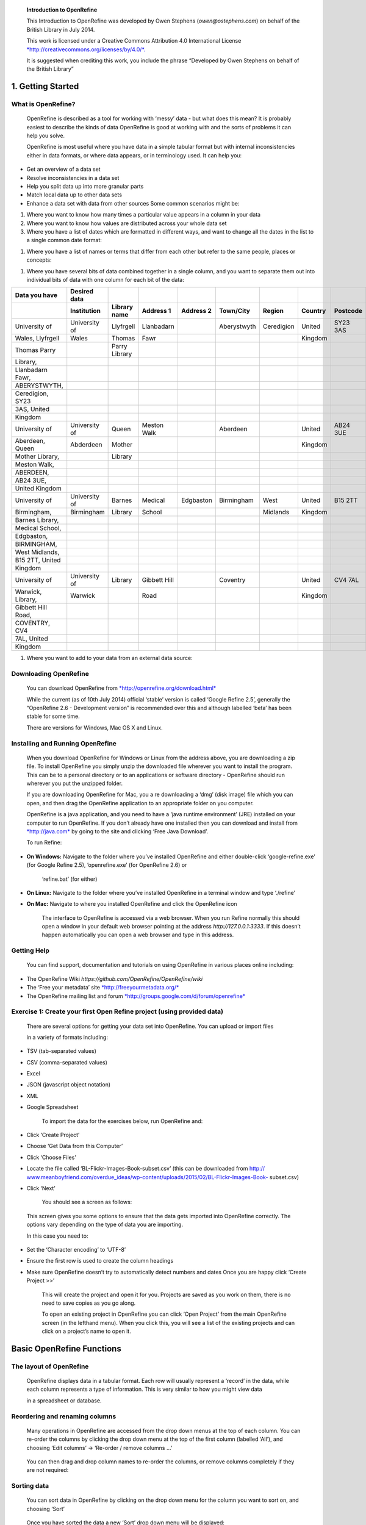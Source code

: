     **Introduction to OpenRefine**

    This Introduction to OpenRefine was developed by Owen Stephens
    (*owen@ostephens.com*) on behalf of the British Library in July
    2014.

    This work is licensed under a Creative Commons Attribution 4.0
    International License
    `*http://creativecommons.org/licenses/by/4.0/*. <http://creativecommons.org/licenses/by/4.0/>`__

    It is suggested when crediting this work, you include the phrase
    “Developed by Owen Stephens on behalf of the British Library”

1. Getting Started
==================

What is OpenRefine?
-------------------

    OpenRefine is described as a tool for working with ‘messy’ data -
    but what does this mean? It is probably easiest to describe the
    kinds of data OpenRefine is good at working with and the sorts of
    problems it can help you solve.

    OpenRefine is most useful where you have data in a simple tabular
    format but with internal inconsistencies either in data formats, or
    where data appears, or in terminology used. It can help you:

-  Get an overview of a data set

-  Resolve inconsistencies in a data set

-  Help you split data up into more granular parts

-  Match local data up to other data sets

-  Enhance a data set with data from other sources Some common scenarios
   might be:

1. Where you want to know how many times a particular value appears in a
   column in your data

2. Where you want to know how values are distributed across your whole
   data set

3. Where you have a list of dates which are formatted in different ways,
   and want to change all the dates in the list to a single common date
   format:

+--------------------------------------+------------------+
|     **Data you have Desired data**   |
+======================================+==================+
|     1st January 2014                 |     2014-01-01   |
+--------------------------------------+------------------+
|     01/01/2014                       |     2014-01-01   |
+--------------------------------------+------------------+
|     2014-01-01                       |     2014-01-01   |
+--------------------------------------+------------------+
|     Jan 1 2014                       |     2014-01-01   |
+--------------------------------------+------------------+

1. Where you have a list of names or terms that differ from each other
   but refer to the same people, places or concepts:

+--------------------------------------+--------------+
|     **Data you have Desired data**   |
+======================================+==============+
|     London                           |     London   |
+--------------------------------------+--------------+
|     London]                          |     London   |
+--------------------------------------+--------------+
|     London,]                         |     London   |
+--------------------------------------+--------------+
|     london                           |     London   |
+--------------------------------------+--------------+

1. Where you have several bits of data combined together in a single
   column, and you want to separate them out into individual bits of
   data with one column for each bit of the data:

+--------------------------+------------------------+------------------------+---------------------+---------------------+---------------------+------------------+-------------------+--------------------+
|     **Data you have**    |     **Desired data**   |                        |                     |                     |                     |                  |                   |                    |
+==========================+========================+========================+=====================+=====================+=====================+==================+===================+====================+
|                          |     **Institution**    |     **Library name**   |     **Address 1**   |     **Address 2**   |     **Town/City**   |     **Region**   |     **Country**   |     **Postcode**   |
+--------------------------+------------------------+------------------------+---------------------+---------------------+---------------------+------------------+-------------------+--------------------+
|     University of        |     University of      |     Llyfrgell          |     Llanbadarn      |                     |     Aberystwyth     |     Ceredigion   |     United        |     SY23 3AS       |
+--------------------------+------------------------+------------------------+---------------------+---------------------+---------------------+------------------+-------------------+--------------------+
|     Wales, Llyfrgell     |     Wales              |     Thomas             |     Fawr            |                     |                     |                  |     Kingdom       |                    |
+--------------------------+------------------------+------------------------+---------------------+---------------------+---------------------+------------------+-------------------+--------------------+
|     Thomas Parry         |                        |     Parry Library      |                     |                     |                     |                  |                   |                    |
+--------------------------+------------------------+------------------------+---------------------+---------------------+---------------------+------------------+-------------------+--------------------+
|     Library,             |                        |                        |                     |                     |                     |                  |                   |                    |
+--------------------------+------------------------+------------------------+---------------------+---------------------+---------------------+------------------+-------------------+--------------------+
|     Llanbadarn Fawr,     |                        |                        |                     |                     |                     |                  |                   |                    |
+--------------------------+------------------------+------------------------+---------------------+---------------------+---------------------+------------------+-------------------+--------------------+
|     ABERYSTWYTH,         |                        |                        |                     |                     |                     |                  |                   |                    |
+--------------------------+------------------------+------------------------+---------------------+---------------------+---------------------+------------------+-------------------+--------------------+
|     Ceredigion, SY23     |                        |                        |                     |                     |                     |                  |                   |                    |
+--------------------------+------------------------+------------------------+---------------------+---------------------+---------------------+------------------+-------------------+--------------------+
|     3AS, United          |                        |                        |                     |                     |                     |                  |                   |                    |
+--------------------------+------------------------+------------------------+---------------------+---------------------+---------------------+------------------+-------------------+--------------------+
|     Kingdom              |                        |                        |                     |                     |                     |                  |                   |                    |
+--------------------------+------------------------+------------------------+---------------------+---------------------+---------------------+------------------+-------------------+--------------------+
|     University of        |     University of      |     Queen              |     Meston Walk     |                     |     Aberdeen        |                  |     United        |     AB24 3UE       |
+--------------------------+------------------------+------------------------+---------------------+---------------------+---------------------+------------------+-------------------+--------------------+
|     Aberdeen, Queen      |     Abderdeen          |     Mother             |                     |                     |                     |                  |     Kingdom       |                    |
+--------------------------+------------------------+------------------------+---------------------+---------------------+---------------------+------------------+-------------------+--------------------+
|     Mother Library,      |                        |     Library            |                     |                     |                     |                  |                   |                    |
+--------------------------+------------------------+------------------------+---------------------+---------------------+---------------------+------------------+-------------------+--------------------+
|     Meston Walk,         |                        |                        |                     |                     |                     |                  |                   |                    |
+--------------------------+------------------------+------------------------+---------------------+---------------------+---------------------+------------------+-------------------+--------------------+
|     ABERDEEN,            |                        |                        |                     |                     |                     |                  |                   |                    |
+--------------------------+------------------------+------------------------+---------------------+---------------------+---------------------+------------------+-------------------+--------------------+
|     AB24 3UE,            |                        |                        |                     |                     |                     |                  |                   |                    |
+--------------------------+------------------------+------------------------+---------------------+---------------------+---------------------+------------------+-------------------+--------------------+
|     United Kingdom       |                        |                        |                     |                     |                     |                  |                   |                    |
+--------------------------+------------------------+------------------------+---------------------+---------------------+---------------------+------------------+-------------------+--------------------+
|     University of        |     University of      |     Barnes             |     Medical         |     Edgbaston       |     Birmingham      |     West         |     United        |     B15 2TT        |
+--------------------------+------------------------+------------------------+---------------------+---------------------+---------------------+------------------+-------------------+--------------------+
|     Birmingham,          |     Birmingham         |     Library            |     School          |                     |                     |     Midlands     |     Kingdom       |                    |
+--------------------------+------------------------+------------------------+---------------------+---------------------+---------------------+------------------+-------------------+--------------------+
|     Barnes Library,      |                        |                        |                     |                     |                     |                  |                   |                    |
+--------------------------+------------------------+------------------------+---------------------+---------------------+---------------------+------------------+-------------------+--------------------+
|     Medical School,      |                        |                        |                     |                     |                     |                  |                   |                    |
+--------------------------+------------------------+------------------------+---------------------+---------------------+---------------------+------------------+-------------------+--------------------+
|     Edgbaston,           |                        |                        |                     |                     |                     |                  |                   |                    |
+--------------------------+------------------------+------------------------+---------------------+---------------------+---------------------+------------------+-------------------+--------------------+
|     BIRMINGHAM,          |                        |                        |                     |                     |                     |                  |                   |                    |
+--------------------------+------------------------+------------------------+---------------------+---------------------+---------------------+------------------+-------------------+--------------------+
|     West Midlands,       |                        |                        |                     |                     |                     |                  |                   |                    |
+--------------------------+------------------------+------------------------+---------------------+---------------------+---------------------+------------------+-------------------+--------------------+
|     B15 2TT, United      |                        |                        |                     |                     |                     |                  |                   |                    |
+--------------------------+------------------------+------------------------+---------------------+---------------------+---------------------+------------------+-------------------+--------------------+
|     Kingdom              |                        |                        |                     |                     |                     |                  |                   |                    |
+--------------------------+------------------------+------------------------+---------------------+---------------------+---------------------+------------------+-------------------+--------------------+
|     University of        |     University of      |     Library            |     Gibbett Hill    |                     |     Coventry        |                  |     United        |     CV4 7AL        |
+--------------------------+------------------------+------------------------+---------------------+---------------------+---------------------+------------------+-------------------+--------------------+
|     Warwick, Library,    |     Warwick            |                        |     Road            |                     |                     |                  |     Kingdom       |                    |
+--------------------------+------------------------+------------------------+---------------------+---------------------+---------------------+------------------+-------------------+--------------------+
|     Gibbett Hill Road,   |                        |                        |                     |                     |                     |                  |                   |                    |
+--------------------------+------------------------+------------------------+---------------------+---------------------+---------------------+------------------+-------------------+--------------------+
|     COVENTRY, CV4        |                        |                        |                     |                     |                     |                  |                   |                    |
+--------------------------+------------------------+------------------------+---------------------+---------------------+---------------------+------------------+-------------------+--------------------+
|     7AL, United          |                        |                        |                     |                     |                     |                  |                   |                    |
+--------------------------+------------------------+------------------------+---------------------+---------------------+---------------------+------------------+-------------------+--------------------+
|     Kingdom              |                        |                        |                     |                     |                     |                  |                   |                    |
+--------------------------+------------------------+------------------------+---------------------+---------------------+---------------------+------------------+-------------------+--------------------+

1. Where you want to add to your data from an external data source:

+-------------------------------------------------------------------------------------------+--------+--------+
|     **Data you have Date of Birth from VIAF (Virtual Date of Death from VIAF (Virtual**   |
|                                                                                           |
|     **International Authority File) International Authority File)**                       |
+===========================================================================================+========+========+
|     Braddon, M. E. (Mary Elizabeth)                                                       | 1835   | 1915   |
+-------------------------------------------------------------------------------------------+--------+--------+
|     Rossetti, William Michael                                                             | 1829   | 1919   |
+-------------------------------------------------------------------------------------------+--------+--------+
|     Prest, Thomas Peckett                                                                 | 1810   | 1879   |
+-------------------------------------------------------------------------------------------+--------+--------+

Downloading OpenRefine
----------------------

    You can download OpenRefine from
    `*http://openrefine.org/download.html* <http://openrefine.org/download.html>`__

    While the current (as of 10th July 2014) official ‘stable’ version
    is called ‘Google Refine 2.5’, generally the “OpenRefine 2.6 -
    Development version” is recommended over this and although labelled
    ‘beta’ has been stable for some time.

    There are versions for Windows, Mac OS X and Linux.

Installing and Running OpenRefine
---------------------------------

    When you download OpenRefine for Windows or Linux from the address
    above, you are downloading a zip file. To install OpenRefine you
    simply unzip the downloaded file wherever you want to install the
    program. This can be to a personal directory or to an applications
    or software directory - OpenRefine should run wherever you put the
    unzipped folder.

    If you are downloading OpenRefine for Mac, you a re downloading a
    ‘dmg’ (disk image) file which you can open, and then drag the
    OpenRefine application to an appropriate folder on you computer.

    OpenRefine is a java application, and you need to have a ‘java
    runtime environment’ (JRE) installed on your computer to run
    OpenRefine. If you don’t already have one installed then you can
    download and install from `*http://java.com* <http://java.com/>`__
    by going to the site and clicking ‘Free Java Download’.

    To run Refine:

-  **On Windows:** Navigate to the folder where you’ve installed
   OpenRefine and either double-click ‘google-refine.exe’ (for Google
   Refine 2.5), ’openrefine.exe’ (for OpenRefine 2.6) or

    ‘refine.bat’ (for either)

-  **On Linux:** Navigate to the folder where you’ve installed
   OpenRefine in a terminal window and type ‘./refine’

-  **On Mac:** Navigate to where you installed OpenRefine and click the
   OpenRefine icon

    The interface to OpenRefine is accessed via a web browser. When you
    run Refine normally this should open a window in your default web
    browser pointing at the address *http://127.0.0.1:3333*. If this
    doesn’t happen automatically you can open a web browser and type in
    this address.

|image0|

Getting Help
------------

    You can find support, documentation and tutorials on using
    OpenRefine in various places online including:

-  The OpenRefine Wiki *https://github.com/OpenRefine/OpenRefine/wiki*

-  The ‘Free your metadata’ site
   `*http://freeyourmetadata.org/* <http://freeyourmetadata.org/>`__

-  The OpenRefine mailing list and forum
   `*http://groups.google.com/d/forum/openrefine* <http://groups.google.com/d/forum/openrefine>`__

Exercise 1: Create your first Open Refine project (using provided data)
-----------------------------------------------------------------------

    There are several options for getting your data set into OpenRefine.
    You can upload or import files

    in a variety of formats including:

-  TSV (tab-separated values)

-  CSV (comma-separated values)

-  Excel

-  JSON (javascript object notation)

-  XML

-  Google Spreadsheet

    To import the data for the exercises below, run OpenRefine and:

-  Click ‘Create Project’

-  Choose ‘Get Data from this Computer’

-  Click ‘Choose Files’

-  Locate the file called ‘BL-Flickr-Images-Book-subset.csv’ (this can
   be downloaded from http://
   `www.meanboyfriend.com/overdue\_ideas/wp-content/uploads/2015/02/BL-Flickr-Images-Book- <http://www.meanboyfriend.com/overdue_ideas/wp-content/uploads/2015/02/BL-Flickr-Images-Book->`__
   subset.csv)

-  Click ‘Next’

    You should see a screen as follows:

|image1|

    This screen gives you some options to ensure that the data gets
    imported into OpenRefine correctly. The options vary depending on
    the type of data you are importing.

    In this case you need to:

-  Set the ‘Character encoding’ to ‘UTF-8’

-  Ensure the first row is used to create the column headings

-  Make sure OpenRefine doesn’t try to automatically detect numbers and
   dates Once you are happy click ‘Create Project >>’

    This will create the project and open it for you. Projects are saved
    as you work on them, there is no need to save copies as you go
    along.

    To open an existing project in OpenRefine you can click ‘Open
    Project’ from the main OpenRefine screen (in the lefthand menu).
    When you click this, you will see a list of the existing projects
    and can click on a project’s name to open it.

Basic OpenRefine Functions
==========================

The layout of OpenRefine
------------------------

    |image2|\ OpenRefine displays data in a tabular format. Each row
    will usually represent a ‘record’ in the data, while each column
    represents a type of information. This is very similar to how you
    might view data

    in a spreadsheet or database.

Reordering and renaming columns
-------------------------------

    Many operations in OpenRefine are accessed from the drop down menus
    at the top of each column. You can re-order the columns by clicking
    the drop down menu at the top of the first column (labelled ‘All’),
    and choosing ‘Edit columns’ -> ‘Re-order / remove columns …’

|image3|

    You can then drag and drop column names to re-order the columns, or
    remove columns completely if they are not required:

|image4|

Sorting data
------------

    You can sort data in OpenRefine by clicking on the drop down menu
    for the column you want to sort on, and choosing ‘Sort’

|image5|

    Once you have sorted the data a new ‘Sort’ drop down menu will be
    displayed:

|image6|

    Unlike Excel ‘Sorts’ in OpenRefine are temporary - that is, if you
    remove the ‘Sort’, the data will go back to it’s original
    ‘unordered’ state. The ‘Sort’ drop down menu lets you amend the
    existing sort (e.g. reverse the sort order), remove existing sorts,
    and make sorts permanent.

    You can sort on multiple columns at the same time.

Exercise 2: Re-order columns and sort data
------------------------------------------

-  Find the ‘Date of Publication” column and sort the information by
   date of publication

-  Move the title column to be the second column in the project (after
   the “Identifier” column)

Facets
------

    “Facets” are one of the most useful features of OpenRefine and can
    help both get an overview of the data in a project as well as
    helping you bring more consistency to the data.

    A ‘Facet’ groups all the values that appear in a column, and then
    allow you to filter the data by these values and edit values across
    many records at the same time.

    The simplest type of Facet is called a ‘Text facet’. This simply
    groups all the text values in a column and lists each value with the
    number of records it appears in. The facet information always
    appears in the left hand panel in the OpenRefine interface.

|image7|

    To create a Text Facet for a column, click on the drop down menu at
    the top of the column and choose Facet -> Text Facet. The facet will
    then appear in the left hand panel.

    |image8|\ The screenshot below shows a Text Facet on the ‘Issuance
    Type’ column. You can see this contains two values ‘continuing’ and
    ‘monographic’. You can filter the data displayed by clicking on one
    of these headings.

    You can include multiple values from the facet in a filter at one
    time by using the ‘Include’ option which appears when you put your
    mouse over a value in the Facet.

    You can also ‘invert’ the filter to show all records which do not
    match your selected values. This option appears at the top of the
    Facet panel when you select a value from the facet to apply as a
    filter.

Filters
-------

    As well as using Facets to filter the data displayed in OpenRefine
    you can also apply ‘Text Filters’ which looks for a particular piece
    of text appearing in a column. Text filters are applied by clicking
    the drop down menu at the top of the column you want to apply the
    filter to and choosing ‘Text filter’.

    As with Facets, the Filter options appear in the left hand panel in
    OpenRefine. Simply type in the text you want to use in the Filter to
    display only rows which contain that text in the relevant column.

|image9|

Working with filtered data
==========================

    It is very important to note that when you have filtered the data
    displayed in OpenRefine, any operations you carry out will apply
    only to the rows that match the filter - that is the data currently
    being displayed.

    In particular if you wish to remove rows that match a filter, you
    can do this as follows:

-  Filter the data using Facets or Filters

-  Clicking on the drop down menu under the ‘All’ column heading (this
   is always the first column in an OpenRefine project)

-  Choose ‘Edit rows’ -> ‘Remove all matching rows’

    This will remove all rows that were displayed by the filter:

|image10|

Exercise 3: Remove all ‘continuing’ publications from this data set
-------------------------------------------------------------------

-  Create a facet for the ‘Issuance Type’ column

-  Filter the data to only show those rows which represent ‘continuing’
   publications

-  Remove these rows from the data set

More on Facets
--------------

    As well as ‘Text facets’ Refine also supports a range of other types
    of facet. These include:

-  Numeric facets

-  Timeline facets (for dates)

-  Custom facets

-  Scatterplot facets

    **Numeric and Timeline facets** display graphs instead of lists of
    values. The graph includes ‘drag and drop’ controls you can use to
    set a start and end range to filter the data displayed.

|image11|

    **Scatterplot facets** are less commonly used - for further
    information on these see the tutorial at
    `*http://enipedia.tudelft.nl/wiki/OpenRefine\_Tutorial#Exploring\_the\_data\_with\_scatter\_plots* <http://enipedia.tudelft.nl/wiki/OpenRefine_Tutorial#Exploring_the_data_with_scatter_plots>`__

    Custom facets are a range of different types of facets, and also
    allow you write your own custom facets. Some of the default custom
    facets are:

-  Word facet - this breaks down text into words and counts the number
   of records each word appears in

-  Duplicates facet - this results in a binary facet of ‘true’ or
   ‘false’. Rows appear in the ‘true’ facet if the value in the selected
   column is an exact match for a value in the same column in another
   row

-  Text length facet - creates a numeric facet based on the length
   (number of characters) of the text in each row for the selected
   column. This can be useful for spotting incorrect or unusual data in
   a field where specific lengths are expected (e.g. if the values are
   expected to be years, any row with a text length more than 4 for that
   column is likely to be incorrect)

-  Facet by blank - a binary facet of ‘true’ or ‘false’. Rows appear in
   the ‘true’ facet if they have no data present in that column. This is
   useful when looking for rows missing key data.

    Facets are intended to group together common values and OpenRefine
    limits the number of values allowed in a single facet to ensure the
    software does not perform slowly or run out of memory. If you create
    a facet where there are many unique values (for example, a facet on
    a ‘book title’ column in a data set that has one row per book) the
    facet created will be very large and may either slow down the
    application, or OpenRefine will not create the facet.

Exercise 4: Find all publications without a date of publication
---------------------------------------------------------------

-  Use the ‘Facet by blank’ function to find all publications in this
   data set without a date of publication

-  Filter the data to only those without a date of publication - do you
   notice anything about these records? [Hint: look at the “Place of
   Publication” column]

Amending data through facets
----------------------------

    If you create a text facet you can edit the values in the facet to
    change the value for several records at the same time. To do this,
    simply mouse-over the value you want to edit and click the ‘edit’
    option that appears:

|image12|

    This approach is useful in relatively small facets where you might
    have small variations through punctuation or typing errors etc. For
    example, a column that should contain only terms from a small
    restricted list such as days of the week or months of the year.

    The list of values in the facet will update as you make edits.

Exercise 5: Edit edition statements via a text facet
----------------------------------------------------

-  Create a text facet for the Edition column

-  Sort the facet by ‘count’ to see the most common values

-  Pick the facets that refer to a ‘second edition’ and edit them using
   a consistent wording

Using Clustering to find similar values
---------------------------------------

    Another function that is provided with facets is the ‘Cluster’
    function. The Cluster function looks for similar values across the
    facet and enables you to merge together several facets to a single
    value.

    This is very effective where you have data where there can be minor
    variations in data values that are likely such as names of people,
    organisations and places.

    To use the the ‘Cluster’ function, create a Facet on the relevant
    column and click the ‘Cluster’ button. This will bring up a new
    window where you can see the ‘Clusters’ that have been detected and
    work with them:

|image13|

    The ‘Clusters’ are created automatically according to an algorithm.
    There are a number of different algorithms supported by OpenRefine -
    some experimentation maybe required to see which clustering
    algorithm works best with any particular set of data, and you may
    find that using different algorithms highlights different clusters.

    For more information on the methods used to create Clusters see
    https://github.com/OpenRefine/ OpenRefine/wiki/Clustering-In-Depth

    For each cluster you have the option of ‘merging’ the values
    together - that is replace with a single consistent value. By
    default OpenRefine uses the most common value in the cluster as the
    new value, but you can select one of the other values by clicking
    the value itself, or you can simply type the desired value into the
    ‘New Cell Value’ box.

    The Clustering function can also be accessed via the drop down menu
    at the top of a column by selecting “Edit cells” -> “Cluster and
    edit …”

Exercise 6: Use Clustering to clean up publisher data
-----------------------------------------------------

-  Create a Text Facet for the “Publisher” column

-  Click ‘Cluster’

-  Using the ‘key collision’ method with the ‘fingerprint’ Keying
   Function work through the clusters of values, merging them to a
   single value where appropriate

Introducing Transformations
---------------------------

    Through facets, filters and clusters OpenRefine offers relatively
    straightforward ways of getting an overview of your data, and making
    changes where you want to standardise terms used to a common set of
    values.

    However, sometimes there will be changes you want to make to the
    data that cannot be achieved in this way. Such types of changes
    include:

-  Splitting data that is in a single column into multiple columns (e.g.
   splitting an address into multiple parts)

-  Standardising the format of data in a column without changing the
   values (e.g. removing punctuation or standardising a date format)

-  Extracting a particular type of data from a longer text string (e.g.
   finding ISBNs in a bibliographic citation)

    To support this type of activity OpenRefine supports
    ‘Transformations’ which are ways of manipulating data in columns.
    Transformations are normally written in a special language called
    ‘GREL’ (Google Refine Expression Language). To some extent GREL
    expressions are similar to Excel Forumla, although they tend to
    focus on text manipulations rather than numeric functions.

    Full documentation for the GREL is available at
    *https://github.com/OpenRefine/OpenRefine/wiki/*
    *Google-refine-expression-language*. This tutorial covers only a
    small subset of the commands available.

    To start writing transformations, select the column on which you
    wish to perform a transformation and choose “Edit cells” ->
    “Transform…” to see the following screen:

|image14|

    In this screen you have a place to write a transformation (the
    ‘Expression’ box) and then the ability to Preview the effect the
    transformation would have on the first 10 rows of your data.

    The transformation you type into the ‘Expression’ box has to be a
    valid GREL expression. The simplest expression is simply the word
    ‘value’ by itself - which simply means ‘the value that is currently
    in the column’ - that is, “make no change”.

    GREL functions are written by giving a value of some kind (a text
    string, a date, a number etc.) to a GREL function. Some GREL
    functions take additional parameters or options which control how
    the function works. GREL supports two syntaxes:

    value.function(options) function(value, options)

    Either is valid, and which is used is completely down to personal
    preference. Next to the ‘Preview’ option are options to view:

-  History - a list of transformations you’ve previously used with the
   option to reuse them immediately or to ‘star’ them for easy access

-  Starred - a list of transformations you’ve ‘starred’ via the
   ‘History’ view

-  Help - a list of all the GREL functions and brief information on how
   to use them

Some simple transformations
---------------------------

+---------------------------------------------------------------+---------------------------------------------------+-------------------------------------------------------------------------------------------------------------------------------------------------------+
|     **GREL expression Examples Action carried out**           |
+===============================================================+===================================================+=======================================================================================================================================================+
|     **toUppercase(string)**                                   |     toUppercase(value) value.toUppercase()        |     Converts the current value to uppercase                                                                                                           |
+---------------------------------------------------------------+---------------------------------------------------+-------------------------------------------------------------------------------------------------------------------------------------------------------+
|     **toLowercase(string)**                                   |     toLowercase(value) value.toLowercase()        |     Converts the current value to lowercase                                                                                                           |
+---------------------------------------------------------------+---------------------------------------------------+-------------------------------------------------------------------------------------------------------------------------------------------------------+
|     **toTitlecase(string)**                                   |     toTitlecase(value) value.toTitlecase()        |     Converts the current value to titlecase (i.e. each word starts with an uppercase character and all other characters are converted to lowercase)   |
+---------------------------------------------------------------+---------------------------------------------------+-------------------------------------------------------------------------------------------------------------------------------------------------------+
|     **trim(string)**                                          |     trim(value) value.trim()                      |     Removes any ‘whitespace’ characters (e.g. spaces, tabs) from the start or end of the current value                                                |
+---------------------------------------------------------------+---------------------------------------------------+-------------------------------------------------------------------------------------------------------------------------------------------------------+
|     **substring(string, number from, optional number to)**    |     substring(value, 0, 4) value.substring(0,4)   |     Finds the first four characters of the current value                                                                                              |
+---------------------------------------------------------------+---------------------------------------------------+-------------------------------------------------------------------------------------------------------------------------------------------------------+
|     **replace(string, string to find, replacement string)**   |     replace(value,“a”, “b”)                       |     Find the letter ‘a’ in the current value and replace it with the letter ‘b’                                                                       |
|                                                               |                                                   |                                                                                                                                                       |
|                                                               |     value.substring(“a”, “b”)                     |                                                                                                                                                       |
+---------------------------------------------------------------+---------------------------------------------------+-------------------------------------------------------------------------------------------------------------------------------------------------------+
|     **+**                                                     |     “Prefix: ” + value                            |     Adds (concatenates) the word “Prefix” to the front of the current value                                                                           |
+---------------------------------------------------------------+---------------------------------------------------+-------------------------------------------------------------------------------------------------------------------------------------------------------+

    **Exercise 7: Cleaning up Date of Publication using simple
    transformations**

-  Create a facet based on the Date of Publication column

-  Sort the facet by ‘name’

-  What are common issues with the values in this list?

-  Use the ‘replace’ GREL expression to remove the characters [, ] and ?
   from the Date of Publication column

Undo and Redo
-------------

    OpenRefine lets you undo, and redo, any number of steps you have
    taken in cleaning the data. This means you can always try out
    transformations and ‘undo’ if you need to. The way OpenRefine
    records the steps you have taken even allows you to take the steps
    you’ve carried out on one data set, and apply it to another data set
    by a simple copy and paste operation.

    The ‘Undo’ and ‘Redo’ options are accessed via the lefthand panel.

|image15|

    The Undo/Redo panel lists all the steps you’ve taken so far. To undo
    steps, simply click on the last step you want to preserve in the
    list and this will automatically undo all the changes made since
    that step.

    The remaining steps will continue to show in the list but greyed
    out, and you can reapply them by simply clicking on the last step
    you want to apply.

    However, if you ‘undo’ a set of steps and then start doing new
    transformations, the greyed out steps will disappear and you will no
    longer have the option to ‘redo’ these steps.

    If you wish to save a set of steps to be re-applied later, or to a
    different project, you can click the ‘Extract’ button. This gives
    you the option to select the steps you want to save, and to copy the
    transformations included in the selected steps in a format called
    ‘JSON’

    To apply a set of steps you have copied or saved in this ‘JSON’
    format use the ‘Apply’ button and paste in the JSON. In this way you
    can share transformations between projects and each other.

    Undo/Redo data is stored with the Project and is saved automatically
    as you work, so next time you open the project, you can access your
    full history of steps you have carried out and undo/redo in exactly
    the same way.

Exporting data
--------------

    Once you have finished working with a data set in OpenRefine you may
    wish to export it. The export options are accessed through the
    ‘Export’ button at the top right of the OpenRefine interface

|image16|

    Export formats support include HTML, Excel and comma- and
    tab-separated value (csv and tsv). You can also write a custom
    export, selecting to export specific fields, adding a header or
    footer and specifying the exact format.

Data types and Regular Expressions
==================================

    Understanding data types and regular expressions will help you write
    more complex transformations using GREL.

Data types in OpenRefine
------------------------

    Every piece of data in OpenRefine is has a ‘type’. The most common
    ‘type’ is a ‘string’ - that is a piece of text. However there are
    other data types available and transformations let you convert data
    from one type to another where appropriate. The data types supported
    are:

-  String

-  Number

-  Date

-  Boolean

-  Array

    The first three are hopefully self-explanatory, but the latter two
    may require slightly more explanation.

    A **‘Boolean’** is a binary value that can either be ‘true’ or
    ‘false’. Boolean values can be used directly in OpenRefine cell, but
    is more often used in transformations as part of a GREL expression.
    For example:

    value.contains(“test")

    Generates a boolean value of either ‘true’ or ‘false’ depending on
    whether the current value in the cell contains the text ‘test’
    anywhere. Such tests can be combined with other GREL expressions to
    create more complex transformations.

    An **‘Array’** is a list of values, represented in Refine by the use
    of square brackets containing a list of values surrounded by
    inverted commas and separated by commas. For example an array
    listing the days of the week would look like:
    [“Monday”,”Tuesday”,”Wednesday”,”Thursday”,”Friday”,”Saturday”,”Sunday”]

    Arrays can be sorted, de-duplicated, and manipulated in other ways
    in GREL expressions, but cannot appear directly in an OpenRefine
    cell. Arrays in OpenRefine are usually the result of a
    transformation. For example the ‘split’ function takes a string, and
    changes it into an array based on a ‘separator’. For example if a
    cell has the value:

    “Monday,Tuesday,Wednesday,Thursday,Friday,Saturday,Sunday” This can
    be transformed into an array using the ‘split’ function:
    value.split(“,”)

    This would create the array containing the days of the week:
    [“Monday”,”Tuesday”,”Wednesday”,”Thursday”,”Friday”,”Saturday”,”Sunday”]

    This can be combined with array operations like ‘sort’. For example,
    assuming the cell contains the same value as above, then the
    function:

    value.split(“,”).sort()

    Would result in an array containing the days of the week sorted in
    alphabetical order:
    [“Friday”,“Monday”,”Saturday”,”Sunday”,”Thursday”,”Tuesday”,”Wednesday”]

    To output a value from an array you can either select a specific
    value depending on its position in the list (with the first position
    treated as ‘zero’). For example:

    value.split(“,”)[0]

    Would extract the first value from the array created by the ‘split’
    function. In the above example this would be “Monday”

    You can also join arrays together to make a ‘String’. The GREL
    expression would look like: value.split(“,”).sort().join(“,”)

    Taking the above example again, this would result in a string with
    the days of the week in alphabetical order, listed with commas
    between each day.

Regular Expressions
-------------------

    A ‘regular expression’ (sometimes called a ‘regex’) is a way of
    representing patterns in text strings. These can be used to search
    for text that matches the pattern represented by the regular
    expression. Regular expressions typically surrounded by ‘/‘
    characters.

    To write a regular expression you need to know the special syntax
    used to represent different types of characters that can occur in a
    text string. The table below introduces some of these:

+-------------------------------------------------------------------+------------------------------------+--------------------------------------------------------------------------------------------------------------------------------------------------------------------------------------------------------------+
|     **Type of character Regular expression syntax Explanation**   |
+===================================================================+====================================+==============================================================================================================================================================================================================+
|     **Any character**                                             |     .                              |     A ‘period’ can represent any character at all - essentially a ‘wildcard’                                                                                                                                 |
+-------------------------------------------------------------------+------------------------------------+--------------------------------------------------------------------------------------------------------------------------------------------------------------------------------------------------------------+
|     **A list or range of characters**                             |     [<list/range to be matched>]   |     You can put a list of characters or a range of characters inside square brackets to match any of the characters in the list. e.g.                                                                        |
|                                                                   |                                    |                                                                                                                                                                                                              |
|                                                                   |                                    |     [ABC]                                                                                                                                                                                                    |
|                                                                   |                                    |                                                                                                                                                                                                              |
|                                                                   |                                    |     matches A or B or C (note this is case sensitive). [A-Z]                                                                                                                                                 |
|                                                                   |                                    |                                                                                                                                                                                                              |
|                                                                   |                                    |     matches any uppercase letter [A-Za-z0-9]                                                                                                                                                                 |
|                                                                   |                                    |                                                                                                                                                                                                              |
|                                                                   |                                    |     matches any upper or lower case letter or any digit                                                                                                                                                      |
+-------------------------------------------------------------------+------------------------------------+--------------------------------------------------------------------------------------------------------------------------------------------------------------------------------------------------------------+
|     **Any digit**                                                 |     \\d                            |     The syntax ‘\\d’ will match any single digit character (equivalent to [0-9])                                                                                                                             |
+-------------------------------------------------------------------+------------------------------------+--------------------------------------------------------------------------------------------------------------------------------------------------------------------------------------------------------------+
|     **Any ‘word’ characters**                                     |     \\w                            |     The syntax ‘\\w’ will match any character that can be part of a ‘word’. In practice this means any letter (upper or lower case), any digit or the underscore character. (equivalent to [A-Za-z0-9\_] )   |
+-------------------------------------------------------------------+------------------------------------+--------------------------------------------------------------------------------------------------------------------------------------------------------------------------------------------------------------+
|     **Any ‘whitespace’ characters**                               |     \\s                            |     The syntax ‘\\s’ will match any ‘space’ type character                                                                                                                                                   |
|                                                                   |                                    |                                                                                                                                                                                                              |
|                                                                   |                                    |     - such as a space, a tab, or a newline.                                                                                                                                                                  |
+-------------------------------------------------------------------+------------------------------------+--------------------------------------------------------------------------------------------------------------------------------------------------------------------------------------------------------------+
|     **The start of a string**                                     |     ^                              |     The syntax ‘^’ will match the start of the string - useful if you want to find strings that start with a specific pattern                                                                                |
+-------------------------------------------------------------------+------------------------------------+--------------------------------------------------------------------------------------------------------------------------------------------------------------------------------------------------------------+
|     **The end of a string**                                       |     $                              |     The syntax ‘$’ will match the start of the string - useful if you want to find strings that end with a specific pattern                                                                                  |
+-------------------------------------------------------------------+------------------------------------+--------------------------------------------------------------------------------------------------------------------------------------------------------------------------------------------------------------+

    These special characters can be combined with any normal characters
    to form a regular expression. So to find both the ’s’ and ‘z’
    spellings of ‘organize/organise’) could be:

    /organi.e/

    Here the ‘.’ character can represent any character and so this would
    match both ‘organise’ and ‘organize’. Because ‘.’ can represent any
    character this could also catch other patterns that might occur. To
    be more specific you could use:

    /organi[sz]e/

    These (and other) character matches can be combined with
    ‘repetition’ operators, which allow you to say how many times a
    character or pattern is repeated. Repetition operators apply to the
    character or expression immediately preceding the operator. The
    repetition operations are:

+------------------------------------------------------------+------------------------------------------------------------------------------------------------+-------------------------------------------------------------------------------------------------+
|     **Repetition Meaning Explanation/Example character**   |
+============================================================+================================================================================================+=================================================================================================+
|     **\***                                                 |     The preceding character/ expression can be repeated any number of times (including zero)   |     The regular expression                                                                      |
|                                                            |                                                                                                |                                                                                                 |
|                                                            |                                                                                                |     **/.\*/**                                                                                   |
|                                                            |                                                                                                |                                                                                                 |
|                                                            |                                                                                                |     represents any text string at all (any character repeated any number of times)              |
+------------------------------------------------------------+------------------------------------------------------------------------------------------------+-------------------------------------------------------------------------------------------------+
|     **+**                                                  |     The preceding character/ expression can be repeated one or more times                      |     Unlike the ‘\*’ using a ‘+’ means the character must appear at least once. The expression   |
|                                                            |                                                                                                |                                                                                                 |
|                                                            |                                                                                                |     **/head\\s+/rest/**                                                                         |
|                                                            |                                                                                                |                                                                                                 |
|                                                            |                                                                                                |     would match ‘head rest’ (one space), ‘head rest’ (two spaces) but not ‘headrest’.           |
+------------------------------------------------------------+------------------------------------------------------------------------------------------------+-------------------------------------------------------------------------------------------------+
|     **?**                                                  |     The preceding character/ expression can be repeated 1 or zero times                        |     Essentially makes a character optional in a regular expression. The regular expression      |
|                                                            |                                                                                                |                                                                                                 |
|                                                            |                                                                                                |     **/colou?r/**                                                                               |
|                                                            |                                                                                                |                                                                                                 |
|                                                            |                                                                                                |     would match both ‘colour’ and ‘color’                                                       |
+------------------------------------------------------------+------------------------------------------------------------------------------------------------+-------------------------------------------------------------------------------------------------+

    In addition you can specify exact numbers of repetitions, or a
    maximum/minimum number of repetitions using curly brackets
    containing one or two numbers:

    /a{2}/

    Matches the letter ‘a’ appearing twice (i.e. matches ‘aa’)

    /a{2,4}/

    Matches the letter ‘a’ appearing a minimum of two times or a maximum
    of four times (i.e. matches any of ‘aa’, ‘aaa’, ‘aaaa’)

    There are many online resources which provide tutorials on using
    Regular Expressions, including:

-  `*http://www.regular-expressions.info* <http://www.regular-expressions.info/>`__

-  `*http://software-carpentry.org/v4/regexp/index.html* <http://software-carpentry.org/v4/regexp/index.html>`__

-  `*http://www.codeproject.com/Articles/939/An-Introduction-to-Regular-Expressions* <http://www.codeproject.com/Articles/939/An-Introduction-to-Regular-Expressions>`__

-  `*http://regex.bastardsbook.com* <http://regex.bastardsbook.com/>`__

Using the ‘match’ transformation with Regular Expressions
---------------------------------------------------------

    Another feature of Regular Expressions is that you can ‘capture’
    parts of the matched string to do some further work with. In
    OpenRefine, this is particularly used with the ‘match’ function. The
    ‘match’ function allows you to extract particular parts of a string
    by using a regular expression which captures parts of the matching
    string. To tell the ‘match’ function which bits of the matched
    string you want to capture, you simply surround those parts of the
    regular expression with brackets ().

    For example, if you have strings like: pp. 40. G. Bryan & Co: Oxford

    pp. 64. W. Cann: Plymouth

    pp. 92. Heath Cranton: London

    (representing number of pages, publisher and place of publication).
    You could use the ‘match’ function as follows

value.match(/pp. (\\d\*).\*/)
~~~~~~~~~~~~~~~~~~~~~~~~~~~~~

    This would find the number following ‘pp’ in each row and put it
    into an OpenRefine Array - so for the rows above you would get:

    [“40”]

    [“64”]

    [“92”]

    In the ‘match’ function the regular expression used has to match the
    full string, but only the parts of the regular expression in
    brackets are put into the array. A more complex example with the
    same example strings might be:

value.match(/pp. (\\d\*)\\. (.\*):\\s\*(.\*)/)
~~~~~~~~~~~~~~~~~~~~~~~~~~~~~~~~~~~~~~~~~~~~~~

    This has three capture groups - the page number, the publisher and
    the place of publication - getting the output:

    ["40", "G. Bryan & Co", “Oxford”]

    [ "64", "W. Cann", “Plymouth”]

    [ "95", "Erskine Macdonald", “London”]

Exercise 8: Extracting dates of publication from the ‘Place of Publication’ column
----------------------------------------------------------------------------------

    In Exercise 4 above you may have noted that in many cases where the
    ‘date of publication’ value

    was blank, there was a date in the ‘place of publication’ column.
    This exercise is to use what you have learnt about facets,
    transformations, data types and regular expressions to extract these
    dates and put them in the ‘Date of Publication’ column.

-  Make sure you are only working with records where the Date of
   Publication is blank [Hint: See Exercise 4]

-  Working with the Place of Publication column, use the ‘Add column
   based on this column’ function [Hint: Look in the drop down menu for
   this column]

-  Use the ‘match’ function with a regular expression to find where the
   Place of Publication column ends with a four digit number

   -  When using the ‘match’ function, you have to use ‘capture groups’
      in your regular expression (see above under ‘Regular Expressions’)

   -  The output of the ‘match’ function is an Array - you’ll need to
      get a string value from this

Advanced Refine
===============

Looking up data from a URL
--------------------------

    OpenRefine can retrieve data from URLs. This can be used in various
    ways, including looking up additional information from a remote
    service, based on information in your OpenRefine data.

    As an example, you can look up names against the Virtual
    International Authority File (VIAF), and retrieve additional
    information such as dates of birth/death and identifiers.

    Typically this is a two step process - firstly a step to retrieve
    data from a remote service, and secondly to extract the relevant
    information from the data you have retrieved.

    To retrieve data from an external source, from the drop down menu at
    a column heading use the option ‘Edit column’ -> ‘Add column by
    fetching URLs’.

    This will prompt you for a GREL expression to create a URL. Often
    this would be a URL that uses existing values in your data to build
    a query.

|image17|

    For example if you have a list of Author names, and wish to retrieve
    information from VIAF you can build a URL by appending the name to
    the end of a general VIAF URL as follows:

    `"h <http://viaf.org/viaf/AutoSuggest?query>`__\ t\ `tp://viaf.org/viaf/AutoSuggest?query="+ <http://viaf.org/viaf/AutoSuggest?query>`__
    escape(value, 'url')

    (assuming that the column you are working from contains names the
    ‘value’ variable will contain the value from the current cell)

    This VIAF service returns a list of possible matches in a format
    called ‘JSON’. There is GREL function to extract data from JSON
    formatted data called ‘parseJSON’. This can be used to extract
    values from the JSON retrieved from VIAF. For example the following
    expression will extract the first name with a VIAF ID.

    forEach(value.parseJson().result, v, v.term + ' \| ' + v.viafid)[0]

    The process of retrieving data from external services in this way
    can be very slow, and is best used on small data sets

Exercise 9: Retrieving VIAF IDs for Authors
-------------------------------------------

-  Use the drop down menu at the top of the Date of Publication column
   and select ‘Text Filter’

-  Type ‘1800’ into the Date of Publication text filter - this should
   reduce the number of records you are working with to about 26

-  Use the drop down menu at the top of the Author column and select
   ‘Edit column’ -> ‘Add column by fetching URLs’

-  In the ‘New column name’ box type “VIAF JSON”

-  In the ‘Expression’ box, type the expression:

   -  `"h <http://viaf.org/viaf/AutoSuggest?query>`__\ t\ `tp://viaf.org/viaf/AutoSuggest?query="+ <http://viaf.org/viaf/AutoSuggest?query>`__
      escape(value, 'url')

-  Click ‘OK’

-  Wait for OpenRefine to retrieve the data from VIAF - this may take a
   few minutes

-  Use the drop down menu at the top of the new “VIAF JSON” column and
   select ‘’

-  In the ‘Expression’ box, type the expression:

   -  forEach(value.parseJson().result, v, v.term + ' \| ' +
      v.viafid)[0]

    This should leave some of the boxes in the column populated with
    author names and IDs from VIAF.

Reconciliation services
-----------------------

    Reconciliation services allow you to lookup terms from your data in
    OpenRefine against external services, and use values from the
    external services in your data.

    Reconciliation services can be more sophisticated and quicker than
    using the method described above to retrieve data from a URL.
    However, to use the ‘Reconciliation’ function in OpenRefine requires
    the external resource to support the necessary service for
    OpenRefine to work with, which means unless the service you wish to
    use supports such a service you cannot use the ‘Reconciliation’
    approach.

Extensions
----------

    The functionality in OpenRefine can be enhanced by ‘extensions’
    which can be downloaded and installed to add functionality to your
    OpenRefine installation.

    A list of Extensions is given at
    *https://github.com/OpenRefine/OpenRefine/wiki/Extensions*

    One of these extensions tries to work around the limitation of
    Reconciliation services described above, by making it possible to
    use a reconciliation service against ‘linked data’1 sources which
    have SPARQL endpoints2. For more information on this see the ‘RDF
    Extension’ at *http://* *refine.deri.ie*. An example of how this
    works is given in more detail at http://refine.deri.ie/ showcases.

Records and Rows
----------------

    All the examples above use OpenRefine in ‘Row’ mode, where it is
    assumed that each row in the table represents a ‘record’.

    1 Linked Data is a specific data format that is seeing increased
    usage in the library and cultural heritage sector

    2 SPARQL is a language used to query ‘Linked Data’ and a “SPARQL
    Endpoint” is the URL to which such queries can be sent

    However, OpenRefine supports a more complex model of ‘Records’ which
    allows you to have multiple values for a single column in a single
    record. For example, it is not unusual for a book to have multiple
    people (or ‘contributors’) involved in the creation of the book.

    In the screenshot below you can see the options to select a to ‘Show
    as’ rows or records, and also see how row 11 has tow contributors
    listed.

|image18|

    The “records’ approach is occasionally useful and can be used when
    you have two rows in the original data set that represent the same
    ‘thing’ (book/person/place/etc.) and wish to merge the two rows into
    a single row, preserving information from both original rows.

    For more information on how you can create Records in OpenRefine see
    *http://*
    *googlerefine.blogspot.co.uk/2012/06/create-records-in-google-refine.html*

Using the ‘cross’ function to lookup data in other OpenRefine projects
----------------------------------------------------------------------

    As well as looking up data in external systems using the methods
    described above, it is also

    possible to look up data in other OpenRefine projects on the same
    computer. This is done using the ‘cross’ function.

    The ‘cross’ function takes a value from the OpenRefine project you
    are working on, and looks for that value in a column in another
    OpenRefine project. If it finds one or more matching rows in the
    second OpenRefine project, it returns an array containing the rows
    that it has matched.

    As it returns the whole row for each match, you can use a
    transformation to extract the values from any of the columns in the

    You can use to compare the contents of two OpenRefine projects, or
    to use data between the two projects.

.. |image0| image:: img/open_refine/media/image1.jpeg
   :width: 6.75271in
   :height: 3.47260in
.. |image1| image:: img/open_refine/media/image2.jpeg
   :width: 6.77625in
   :height: 3.82417in
.. |image2| image:: img/open_refine/media/image3.jpeg
   :width: 6.80062in
   :height: 3.62917in
.. |image3| image:: img/open_refine/media/image4.jpeg
.. |image4| image:: img/open_refine/media/image5.png
   :width: 3.23297in
   :height: 2.91687in
.. |image5| image:: img/open_refine/media/image6.png
   :width: 1.25355in
   :height: 2.23031in
.. |image6| image:: img/open_refine/media/image7.jpeg
   :width: 5.54842in
   :height: 2.44062in
.. |image7| image:: img/open_refine/media/image8.jpeg
   :width: 6.76661in
   :height: 4.74229in
.. |image8| image:: img/open_refine/media/image9.jpeg
   :width: 6.78260in
   :height: 4.05333in
.. |image9| image:: img/open_refine/media/image10.jpeg
   :width: 6.75936in
   :height: 4.27510in
.. |image10| image:: img/open_refine/media/image11.jpeg
   :width: 6.73077in
   :height: 4.37937in
.. |image11| image:: img/open_refine/media/image12.jpeg
   :width: 6.67500in
   :height: 4.69500in
.. |image12| image:: img/open_refine/media/image13.png
   :width: 2.10837in
   :height: 2.79083in
.. |image13| image:: img/open_refine/media/image14.jpeg
   :width: 6.62027in
   :height: 4.30000in
.. |image14| image:: img/open_refine/media/image15.png
   :width: 4.20350in
   :height: 3.22250in
.. |image15| image:: img/open_refine/media/image16.jpeg
   :width: 6.75474in
   :height: 5.17229in
.. |image16| image:: img/open_refine/media/image17.jpeg
   :width: 6.57462in
   :height: 2.79687in
.. |image17| image:: img/open_refine/media/image18.png
   :width: 4.07128in
   :height: 3.17167in
.. |image18| image:: img/open_refine/media/image19.jpeg
   :width: 6.70159in
   :height: 4.26937in
